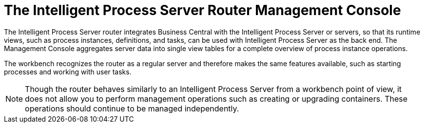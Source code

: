 [[kie-server-router-console]]

= The Intelligent Process Server Router Management Console

The Intelligent Process Server router integrates Business Central with the Intelligent Process Server or servers, so that its runtime views, such as process instances, definitions, and tasks, can be used with Intelligent Process Server as the back end. The Management Console aggregates server data into single view tables for a complete overview of process instance operations. 

The workbench recognizes the router as a regular server and therefore makes the same features available, such as starting processes and working with user tasks. 

[NOTE]
====
Though the router behaves similarly to an Intelligent Process Server from a workbench point of view, it does not allow you to perform management operations such as creating or upgrading containers. These operations should continue to be managed independently. 
====
